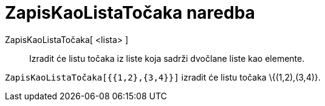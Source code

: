 = ZapisKaoListaTočaka naredba
:page-en: commands/PointList
ifdef::env-github[:imagesdir: /hr/modules/ROOT/assets/images]

ZapisKaoListaTočaka[ <lista> ]::
  Izradit će listu točaka iz liste koja sadrži dvočlane liste kao elemente.

[EXAMPLE]
====

`++ZapisKaoListaTočaka[{{1,2},{3,4}}]++` izradit će listu točaka \{(1,2),(3,4)}.

====
